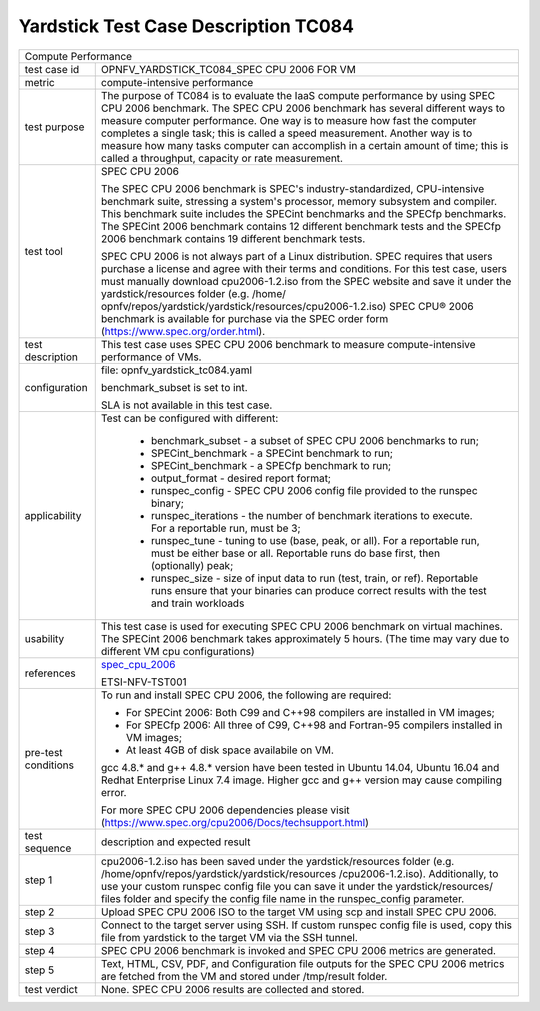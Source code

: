 .. This work is licensed under a Creative Commons Attribution 4.0 International
.. License.
.. http://creativecommons.org/licenses/by/4.0
.. (c) OPNFV, Huawei Technologies Co.,Ltd and others.

*************************************
Yardstick Test Case Description TC084
*************************************

.. _spec_cpu_2006: https://www.spec.org/cpu2006/

+-----------------------------------------------------------------------------+
|Compute Performance                                                          |
|                                                                             |
+--------------+--------------------------------------------------------------+
|test case id  | OPNFV_YARDSTICK_TC084_SPEC CPU 2006 FOR VM                   |
|              |                                                              |
+--------------+--------------------------------------------------------------+
|metric        | compute-intensive performance                                |
|              |                                                              |
+--------------+--------------------------------------------------------------+
|test purpose  | The purpose of TC084 is to evaluate the IaaS compute         |
|              | performance by using SPEC CPU 2006 benchmark. The SPEC CPU   |
|              | 2006 benchmark has several different ways to measure         |
|              | computer performance. One way is to measure how fast the     |
|              | computer completes a single task; this is called a speed     |
|              | measurement. Another way is to measure how many tasks        |
|              | computer can accomplish in a certain amount of time; this is |
|              | called a throughput, capacity or rate measurement.           |
|              |                                                              |
+--------------+--------------------------------------------------------------+
|test tool     | SPEC CPU 2006                                                |
|              |                                                              |
|              | The SPEC CPU 2006 benchmark is SPEC's industry-standardized, |
|              | CPU-intensive benchmark suite, stressing a system's          |
|              | processor, memory subsystem and compiler. This benchmark     |
|              | suite includes the SPECint benchmarks and the SPECfp         |
|              | benchmarks. The SPECint 2006 benchmark contains 12 different |
|              | benchmark tests and the SPECfp 2006 benchmark contains 19    |
|              | different benchmark tests.                                   |
|              |                                                              |
|              | SPEC CPU 2006 is not always part of a Linux distribution.    |
|              | SPEC requires that users purchase a license and agree with   |
|              | their terms and conditions. For this test case, users must   |
|              | manually download cpu2006-1.2.iso from the SPEC website and  |
|              | save it under the yardstick/resources folder (e.g. /home/    |
|              | opnfv/repos/yardstick/yardstick/resources/cpu2006-1.2.iso)   |
|              | SPEC CPU® 2006 benchmark is available for purchase via the   |
|              | SPEC order form (https://www.spec.org/order.html).           |
|              |                                                              |
+--------------+--------------------------------------------------------------+
|test          | This test case uses SPEC CPU 2006 benchmark to measure       |
|description   | compute-intensive performance of VMs.                        |
|              |                                                              |
+--------------+--------------------------------------------------------------+
|configuration | file: opnfv_yardstick_tc084.yaml                             |
|              |                                                              |
|              | benchmark_subset is set to int.                              |
|              |                                                              |
|              | SLA is not available in this test case.                      |
|              |                                                              |
+--------------+--------------------------------------------------------------+
|applicability | Test can be configured with different:                       |
|              |                                                              |
|              |  * benchmark_subset - a subset of SPEC CPU 2006 benchmarks   |
|              |    to run;                                                   |
|              |  * SPECint_benchmark - a SPECint benchmark to run;           |
|              |  * SPECint_benchmark - a SPECfp benchmark to run;            |
|              |  * output_format - desired report format;                    |
|              |  * runspec_config - SPEC CPU 2006 config file provided to    |
|              |    the runspec binary;                                       |
|              |  * runspec_iterations - the number of benchmark iterations   |
|              |    to execute. For a reportable run, must be 3;              |
|              |  * runspec_tune - tuning to use (base, peak, or all). For a  |
|              |    reportable run, must be either base or all. Reportable    |
|              |    runs do base first, then (optionally) peak;               |
|              |  * runspec_size - size of input data to run (test, train, or |
|              |    ref). Reportable runs ensure that your binaries can       |
|              |    produce correct results with the test and train workloads |
|              |                                                              |
+--------------+--------------------------------------------------------------+
|usability     | This test case is used for executing SPEC CPU 2006 benchmark |
|              | on virtual machines. The SPECint 2006 benchmark takes        |
|              | approximately 5 hours. (The time may vary due to different   |
|              | VM cpu configurations)                                       |
|              |                                                              |
+--------------+--------------------------------------------------------------+
|references    | spec_cpu_2006_                                               |
|              |                                                              |
|              | ETSI-NFV-TST001                                              |
|              |                                                              |
+--------------+--------------------------------------------------------------+
|pre-test      | To run and install SPEC CPU 2006, the following are          |
|conditions    | required:                                                    |
|              |                                                              |
|              | * For SPECint 2006: Both C99 and C++98 compilers are         |
|              |   installed in VM images;                                    |
|              | * For SPECfp 2006: All three of C99, C++98 and Fortran-95    |
|              |   compilers installed in VM images;                          |
|              | * At least 4GB of disk space availabile on VM.               |
|              |                                                              |
|              | gcc 4.8.* and g++ 4.8.* version have been tested in Ubuntu   |
|              | 14.04, Ubuntu 16.04 and Redhat Enterprise Linux 7.4 image.   |
|              | Higher gcc and g++ version may cause compiling error.        |
|              |                                                              |
|              | For more SPEC CPU 2006 dependencies please visit             |
|              | (https://www.spec.org/cpu2006/Docs/techsupport.html)         |
|              |                                                              |
+--------------+--------------------------------------------------------------+
|test sequence | description and expected result                              |
|              |                                                              |
+--------------+--------------------------------------------------------------+
|step 1        | cpu2006-1.2.iso has been saved under the yardstick/resources |
|              | folder (e.g. /home/opnfv/repos/yardstick/yardstick/resources |
|              | /cpu2006-1.2.iso). Additionally, to use your custom runspec  |
|              | config file you can save it under the yardstick/resources/   |
|              | files folder and specify the config file name in the         |
|              | runspec_config parameter.                                    |
|              |                                                              |
+--------------+--------------------------------------------------------------+
|step 2        | Upload SPEC CPU 2006 ISO to the target VM using scp and      |
|              | install SPEC CPU 2006.                                       |
|              |                                                              |
+--------------+--------------------------------------------------------------+
|step 3        | Connect to the target server using SSH.                      |
|              | If custom runspec config file is used, copy this file from   |
|              | yardstick to the target VM via the SSH tunnel.               |
|              |                                                              |
+--------------+--------------------------------------------------------------+
|step 4        | SPEC CPU 2006 benchmark is invoked and SPEC CPU 2006 metrics |
|              | are generated.                                               |
|              |                                                              |
+--------------+--------------------------------------------------------------+
|step 5        | Text, HTML, CSV, PDF, and Configuration file outputs for the |
|              | SPEC CPU 2006 metrics are fetched from the VM and stored     |
|              | under /tmp/result folder.                                    |
|              |                                                              |
+--------------+--------------------------------------------------------------+
|test verdict  | None. SPEC CPU 2006 results are collected and stored.        |
|              |                                                              |
+--------------+--------------------------------------------------------------+
